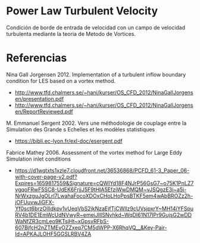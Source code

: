 * Power Law Turbulent Velocity
Condición de borde de entrada de velocidad con un campo de velocidad turbulenta mediante la teoria de Metodo de Vortices.
* Referencias
Nina Gall Jorgensen 2012. Implementation of a turbulent inflow boundary condition for LES based on a vortex method.
- http://www.tfd.chalmers.se/~hani/kurser/OS_CFD_2012/NinaGallJorgensen/presentation.pdf
- http://www.tfd.chalmers.se/~hani/kurser/OS_CFD_2012/NinaGallJorgensen/ReportReviewed.pdf
  
M. Emmanuel Sergent 2002. Vers une méthodologie de couplage entre la Simulation des Grande s Echelles et les modèles statistiques 
- https://bibli.ec-lyon.fr/exl-doc/esergent.pdf

Fabrice Mathey 2006. Assessment of the vortex method for Large Eddy Simulation inlet conditions
- https://d1wqtxts1xzle7.cloudfront.net/36536868/PCFD_61-3_Paper_06-with-cover-page-v2.pdf?Expires=1659817559&Signature=cQWIYd18F4NJrP56GsG7~o75K1PnLZ7vgqoFRwF5SC8-UdEK6FrjjJ5F9tHIA5EfziWwDMQM~vJSQgzE3i~a5i-NrWxzguJgOLrl7LwahaFocoXDOxCHoLHoPpsBTKF5em4wAbBROZz2h-jOFUuvwJiGFX-Yf0sct6brzOllldkpv1vUeqVbS2jkNzaEjfTjCWllz9cUVsjpxrY~MH14iYFSpuRV4b1DE1EmWcUdNVwyR~emeiJIllSNvhkd~WqDI61N17IPr9GujsG2wDDWaNfZR3cmLeo9KTsjHt~xGpsvRFbS-607BjfcH2nZTMEvOZZxeq7CM5dWPP-X6RhqVQ__&Key-Pair-Id=APKAJLOHF5GGSLRBV4ZA
